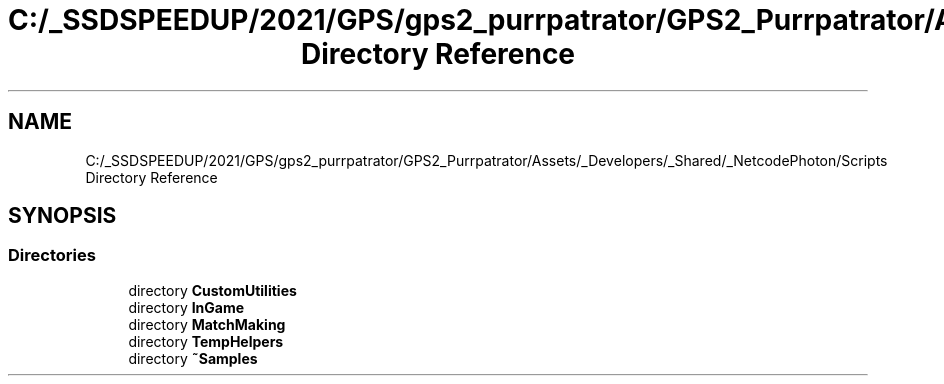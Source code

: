 .TH "C:/_SSDSPEEDUP/2021/GPS/gps2_purrpatrator/GPS2_Purrpatrator/Assets/_Developers/_Shared/_NetcodePhoton/Scripts Directory Reference" 3 "Mon Apr 18 2022" "Purrpatrator User manual" \" -*- nroff -*-
.ad l
.nh
.SH NAME
C:/_SSDSPEEDUP/2021/GPS/gps2_purrpatrator/GPS2_Purrpatrator/Assets/_Developers/_Shared/_NetcodePhoton/Scripts Directory Reference
.SH SYNOPSIS
.br
.PP
.SS "Directories"

.in +1c
.ti -1c
.RI "directory \fBCustomUtilities\fP"
.br
.ti -1c
.RI "directory \fBInGame\fP"
.br
.ti -1c
.RI "directory \fBMatchMaking\fP"
.br
.ti -1c
.RI "directory \fBTempHelpers\fP"
.br
.ti -1c
.RI "directory \fB~Samples\fP"
.br
.in -1c
